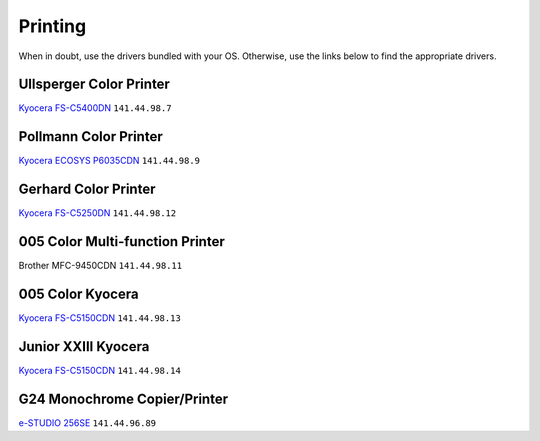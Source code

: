 Printing
********

When in doubt, use the drivers bundled with your OS. Otherwise, use the links
below to find the appropriate drivers.

Ullsperger Color Printer
------------------------
`Kyocera FS-C5400DN`_ ``141.44.98.7``

Pollmann Color Printer
----------------------
`Kyocera ECOSYS P6035CDN`_ ``141.44.98.9``

Gerhard Color Printer
---------------------
`Kyocera FS-C5250DN`_ ``141.44.98.12``

005 Color Multi-function Printer
--------------------------------
Brother MFC-9450CDN ``141.44.98.11``

005 Color Kyocera
-----------------
`Kyocera FS-C5150CDN`_ ``141.44.98.13``

Junior XXIII Kyocera
--------------------
`Kyocera FS-C5150CDN`_ ``141.44.98.14``

G24 Monochrome Copier/Printer
-----------------------------
`e-STUDIO 256SE`_ ``141.44.96.89``

.. _Kyocera FS-C5400DN: https://www.kyoceradocumentsolutions.eu/index/service/dlc.false.driver.FSC5400DN._.EN.html
.. _Kyocera FS-C5150CDN: http://www.kyoceradocumentsolutions.de/index/serviceworld/downloadcenter.false.driver.FSC5150DN._.EN.html
.. _Kyocera FS-C5250DN: http://www.kyoceradocumentsolutions.de/index/serviceworld/downloadcenter.false.driver.FSC5250DN._.EN.html
.. _e-STUDIO 256SE: http://www.eid.toshiba.com.au/n_driver_ebx_mono.asp
.. _Kyocera ECOSYS P6035CDN: https://www.kyoceradocumentsolutions.eu/index/service/dlc.false.driver.ECOSYSP6035CDN._.EN.html
